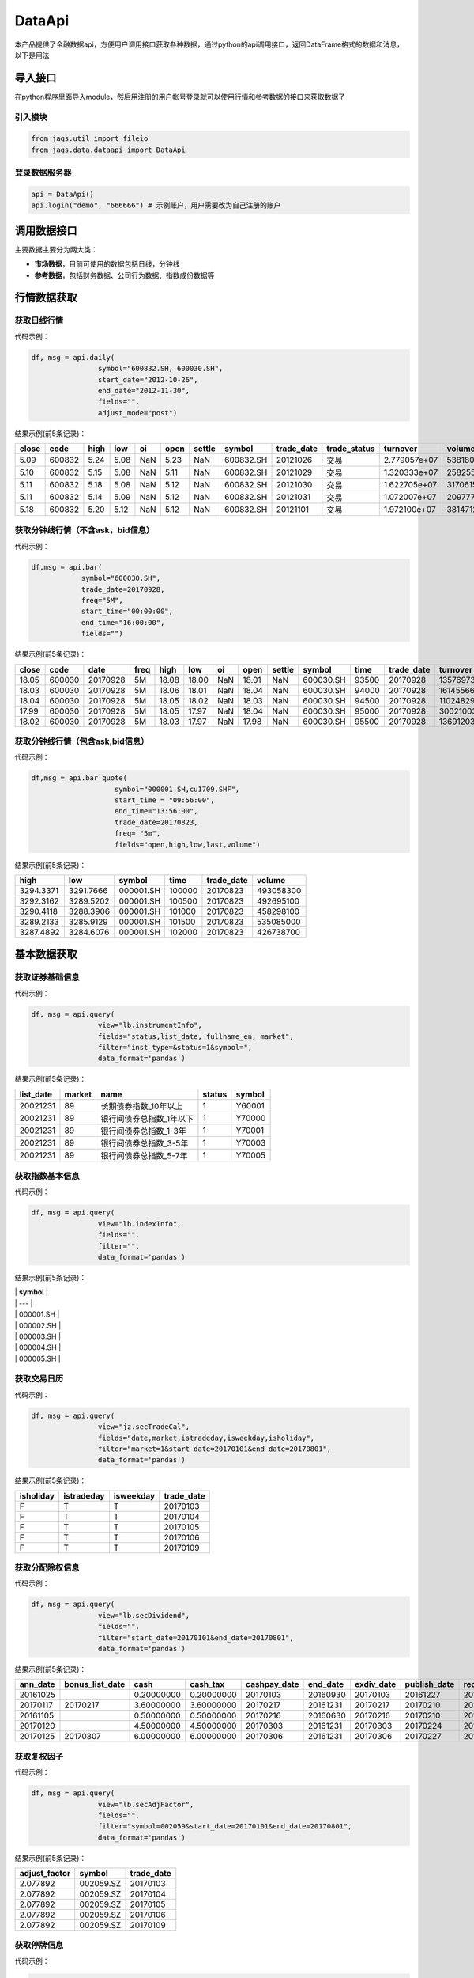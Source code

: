 DataApi
-------

本产品提供了金融数据api，方便用户调用接口获取各种数据，通过python的api调用接口，返回DataFrame格式的数据和消息，以下是用法

导入接口
~~~~~~~~

在python程序里面导入module，然后用注册的用户帐号登录就可以使用行情和参考数据的接口来获取数据了

引入模块
^^^^^^^^

.. code:: python

    from jaqs.util import fileio
    from jaqs.data.dataapi import DataApi

登录数据服务器
^^^^^^^^^^^^^^

.. code:: python

    api = DataApi()
    api.login("demo", "666666") # 示例账户，用户需要改为自己注册的账户

调用数据接口
~~~~~~~~~~~~

主要数据主要分为两大类：

-  **市场数据**\ ，目前可使用的数据包括日线，分钟线
-  **参考数据**\ ，包括财务数据、公司行为数据、指数成份数据等

行情数据获取
~~~~~~~~~~~~

获取日线行情
^^^^^^^^^^^^

代码示例：

.. code:: python

    df, msg = api.daily(
                    symbol="600832.SH, 600030.SH", 
                    start_date="2012-10-26",
                    end_date="2012-11-30", 
                    fields="", 
                    adjust_mode="post")

结果示例(前5条记录)：

+---------+----------+--------+--------+-------+--------+----------+-------------+---------------+-----------------+----------------+-----------+--------+
| close   | code     | high   | low    | oi    | open   | settle   | symbol      | trade\_date   | trade\_status   | turnover       | volume    | vwap   |
+=========+==========+========+========+=======+========+==========+=============+===============+=================+================+===========+========+
| 5.09    | 600832   | 5.24   | 5.08   | NaN   | 5.23   | NaN      | 600832.SH   | 20121026      | 交易            | 2.779057e+07   | 5381800   | 5.16   |
+---------+----------+--------+--------+-------+--------+----------+-------------+---------------+-----------------+----------------+-----------+--------+
| 5.10    | 600832   | 5.15   | 5.08   | NaN   | 5.11   | NaN      | 600832.SH   | 20121029      | 交易            | 1.320333e+07   | 2582557   | 5.11   |
+---------+----------+--------+--------+-------+--------+----------+-------------+---------------+-----------------+----------------+-----------+--------+
| 5.11    | 600832   | 5.18   | 5.08   | NaN   | 5.12   | NaN      | 600832.SH   | 20121030      | 交易            | 1.622705e+07   | 3170615   | 5.12   |
+---------+----------+--------+--------+-------+--------+----------+-------------+---------------+-----------------+----------------+-----------+--------+
| 5.11    | 600832   | 5.14   | 5.09   | NaN   | 5.12   | NaN      | 600832.SH   | 20121031      | 交易            | 1.072007e+07   | 2097770   | 5.11   |
+---------+----------+--------+--------+-------+--------+----------+-------------+---------------+-----------------+----------------+-----------+--------+
| 5.18    | 600832   | 5.20   | 5.12   | NaN   | 5.12   | NaN      | 600832.SH   | 20121101      | 交易            | 1.972100e+07   | 3814712   | 5.17   |
+---------+----------+--------+--------+-------+--------+----------+-------------+---------------+-----------------+----------------+-----------+--------+

获取分钟线行情（不含ask，bid信息）
^^^^^^^^^^^^^^^^^^^^^^^^^^^^^^^^^^

代码示例：

.. code:: python

    df,msg = api.bar(
                symbol="600030.SH", 
                trade_date=20170928, 
                freq="5M",
                start_time="00:00:00",
                end_time="16:00:00",
                fields="")

结果示例(前5条记录)：

+---------+----------+------------+--------+---------+---------+-------+---------+----------+-------------+---------+---------------+--------------+-----------+-------------+
| close   | code     | date       | freq   | high    | low     | oi    | open    | settle   | symbol      | time    | trade\_date   | turnover     | volume    | vwap        |
+=========+==========+============+========+=========+=========+=======+=========+==========+=============+=========+===============+==============+===========+=============+
| 18.05   | 600030   | 20170928   | 5M     | 18.08   | 18.00   | NaN   | 18.01   | NaN      | 600030.SH   | 93500   | 20170928      | 13576973.0   | 752900    | 18.032903   |
+---------+----------+------------+--------+---------+---------+-------+---------+----------+-------------+---------+---------------+--------------+-----------+-------------+
| 18.03   | 600030   | 20170928   | 5M     | 18.06   | 18.01   | NaN   | 18.04   | NaN      | 600030.SH   | 94000   | 20170928      | 16145566.0   | 895110    | 18.037522   |
+---------+----------+------------+--------+---------+---------+-------+---------+----------+-------------+---------+---------------+--------------+-----------+-------------+
| 18.04   | 600030   | 20170928   | 5M     | 18.05   | 18.02   | NaN   | 18.03   | NaN      | 600030.SH   | 94500   | 20170928      | 11024829.0   | 611400    | 18.032105   |
+---------+----------+------------+--------+---------+---------+-------+---------+----------+-------------+---------+---------------+--------------+-----------+-------------+
| 17.99   | 600030   | 20170928   | 5M     | 18.05   | 17.97   | NaN   | 18.04   | NaN      | 600030.SH   | 95000   | 20170928      | 30021003.0   | 1667190   | 18.006948   |
+---------+----------+------------+--------+---------+---------+-------+---------+----------+-------------+---------+---------------+--------------+-----------+-------------+
| 18.02   | 600030   | 20170928   | 5M     | 18.03   | 17.97   | NaN   | 17.98   | NaN      | 600030.SH   | 95500   | 20170928      | 13691203.0   | 761161    | 17.987263   |
+---------+----------+------------+--------+---------+---------+-------+---------+----------+-------------+---------+---------------+--------------+-----------+-------------+

获取分钟线行情（包含ask,bid信息）
^^^^^^^^^^^^^^^^^^^^^^^^^^^^^^^^^

代码示例：

.. code:: python

    df,msg = api.bar_quote(
                        symbol="000001.SH,cu1709.SHF",  
                        start_time = "09:56:00", 
                        end_time="13:56:00", 
                        trade_date=20170823, 
                        freq= "5m",
                        fields="open,high,low,last,volume")

结果示例(前5条记录)：

+-------------+-------------+-------------+----------+---------------+-------------+
| high        | low         | symbol      | time     | trade\_date   | volume      |
+=============+=============+=============+==========+===============+=============+
| 3294.3371   | 3291.7666   | 000001.SH   | 100000   | 20170823      | 493058300   |
+-------------+-------------+-------------+----------+---------------+-------------+
| 3292.3162   | 3289.5202   | 000001.SH   | 100500   | 20170823      | 492695100   |
+-------------+-------------+-------------+----------+---------------+-------------+
| 3290.4118   | 3288.3906   | 000001.SH   | 101000   | 20170823      | 458298100   |
+-------------+-------------+-------------+----------+---------------+-------------+
| 3289.2133   | 3285.9129   | 000001.SH   | 101500   | 20170823      | 535085000   |
+-------------+-------------+-------------+----------+---------------+-------------+
| 3287.4892   | 3284.6076   | 000001.SH   | 102000   | 20170823      | 426738700   |
+-------------+-------------+-------------+----------+---------------+-------------+

基本数据获取
~~~~~~~~~~~~

获取证券基础信息
^^^^^^^^^^^^^^^^

代码示例：

.. code:: python

    df, msg = api.query(
                    view="lb.instrumentInfo", 
                    fields="status,list_date, fullname_en, market", 
                    filter="inst_type=&status=1&symbol=", 
                    data_format='pandas')

结果示例(前5条记录)：

+------------------+--------------+-----------------------------+--------------+--------------+
| **list\_date**   | **market**   | **name**                    | **status**   | **symbol**   |
+==================+==============+=============================+==============+==============+
| 20021231         | 89           | 长期债券指数\_10年以上      | 1            | Y60001       |
+------------------+--------------+-----------------------------+--------------+--------------+
| 20021231         | 89           | 银行间债券总指数\_1年以下   | 1            | Y70000       |
+------------------+--------------+-----------------------------+--------------+--------------+
| 20021231         | 89           | 银行间债券总指数\_1-3年     | 1            | Y70001       |
+------------------+--------------+-----------------------------+--------------+--------------+
| 20021231         | 89           | 银行间债券总指数\_3-5年     | 1            | Y70003       |
+------------------+--------------+-----------------------------+--------------+--------------+
| 20021231         | 89           | 银行间债券总指数\_5-7年     | 1            | Y70005       |
+------------------+--------------+-----------------------------+--------------+--------------+

获取指数基本信息
^^^^^^^^^^^^^^^^

代码示例：

.. code:: python

    df, msg = api.query(
                    view="lb.indexInfo", 
                    fields="", 
                    filter="", 
                    data_format='pandas')

结果示例(前5条记录)：

| \| **symbol** \|
| \| --- \|
| \| 000001.SH \|
| \| 000002.SH \|
| \| 000003.SH \|
| \| 000004.SH \|
| \| 000005.SH \|

获取交易日历
^^^^^^^^^^^^

代码示例：

.. code:: python

    df, msg = api.query(
                    view="jz.secTradeCal", 
                    fields="date,market,istradeday,isweekday,isholiday", 
                    filter="market=1&start_date=20170101&end_date=20170801", 
                    data_format='pandas')

结果示例(前5条记录)：

+-----------------+------------------+-----------------+-------------------+
| **isholiday**   | **istradeday**   | **isweekday**   | **trade\_date**   |
+=================+==================+=================+===================+
| F               | T                | T               | 20170103          |
+-----------------+------------------+-----------------+-------------------+
| F               | T                | T               | 20170104          |
+-----------------+------------------+-----------------+-------------------+
| F               | T                | T               | 20170105          |
+-----------------+------------------+-----------------+-------------------+
| F               | T                | T               | 20170106          |
+-----------------+------------------+-----------------+-------------------+
| F               | T                | T               | 20170109          |
+-----------------+------------------+-----------------+-------------------+

获取分配除权信息
^^^^^^^^^^^^^^^^

代码示例：

.. code:: python

    df, msg = api.query(
                    view="lb.secDividend", 
                    fields="", 
                    filter="start_date=20170101&end_date=20170801", 
                    data_format='pandas')

结果示例(前5条记录)：

+-----------------+-------------------------+--------------+-----------------+---------------------+-----------------+-------------------+---------------------+--------------------+--------------------+---------------------------+--------------+
| **ann\_date**   | **bonus\_list\_date**   | **cash**     | **cash\_tax**   | **cashpay\_date**   | **end\_date**   | **exdiv\_date**   | **publish\_date**   | **record\_date**   | **share\_ratio**   | **share\_trans\_ratio**   | **symbol**   |
+=================+=========================+==============+=================+=====================+=================+===================+=====================+====================+====================+===========================+==============+
| 20161025        |                         | 0.20000000   | 0.20000000      | 20170103            | 20160930        | 20170103          | 20161227            | 20161230           | 0.0                | 0.000000                  | 002059.SZ    |
+-----------------+-------------------------+--------------+-----------------+---------------------+-----------------+-------------------+---------------------+--------------------+--------------------+---------------------------+--------------+
| 20170117        | 20170217                | 3.60000000   | 3.60000000      | 20170217            | 20161231        | 20170217          | 20170210            | 20170216           | 0.0                | 5.000000                  | 300561.SZ    |
+-----------------+-------------------------+--------------+-----------------+---------------------+-----------------+-------------------+---------------------+--------------------+--------------------+---------------------------+--------------+
| 20161105        |                         | 0.50000000   | 0.50000000      | 20170216            | 20160630        | 20170216          | 20170210            | 20170215           | 0.0                | 0.000000                  | 601900.SH    |
+-----------------+-------------------------+--------------+-----------------+---------------------+-----------------+-------------------+---------------------+--------------------+--------------------+---------------------------+--------------+
| 20170120        |                         | 4.50000000   | 4.50000000      | 20170303            | 20161231        | 20170303          | 20170224            | 20170302           | 0.0                | 0.000000                  | 603025.SH    |
+-----------------+-------------------------+--------------+-----------------+---------------------+-----------------+-------------------+---------------------+--------------------+--------------------+---------------------------+--------------+
| 20170125        | 20170307                | 6.00000000   | 6.00000000      | 20170306            | 20161231        | 20170306          | 20170227            | 20170303           | 0.0                | 12.000000                 | 600816.SH    |
+-----------------+-------------------------+--------------+-----------------+---------------------+-----------------+-------------------+---------------------+--------------------+--------------------+---------------------------+--------------+

获取复权因子
^^^^^^^^^^^^

代码示例：

.. code:: python

    df, msg = api.query(
                    view="lb.secAdjFactor", 
                    fields="", 
                    filter="symbol=002059&start_date=20170101&end_date=20170801", 
                    data_format='pandas')

结果示例(前5条记录)：

+----------------------+--------------+-------------------+
| **adjust\_factor**   | **symbol**   | **trade\_date**   |
+======================+==============+===================+
| 2.077892             | 002059.SZ    | 20170103          |
+----------------------+--------------+-------------------+
| 2.077892             | 002059.SZ    | 20170104          |
+----------------------+--------------+-------------------+
| 2.077892             | 002059.SZ    | 20170105          |
+----------------------+--------------+-------------------+
| 2.077892             | 002059.SZ    | 20170106          |
+----------------------+--------------+-------------------+
| 2.077892             | 002059.SZ    | 20170109          |
+----------------------+--------------+-------------------+

获取停牌信息
^^^^^^^^^^^^

代码示例：

.. code:: python

    df, msg = api.query(
                    view="lb.secSusp", 
                    fields="susp_time", 
                    filter="symbol=002059", 
                    data_format='pandas')

结果示例(前5条记录)：

+-----------------+------------------+------------------+--------------------+------------------+--------------+
| **ann\_date**   | **resu\_date**   | **susp\_date**   | **susp\_reason**   | **susp\_time**   | **symbol**   |
+=================+==================+==================+====================+==================+==============+
| 20080408        | 20080409         | 20080408         | 召开股东大会       | 9:30:00          | 002059.SZ    |
+-----------------+------------------+------------------+--------------------+------------------+--------------+
| 20080612        | 20080613         | 20080612         | 召开股东大会       | 9:30:00          | 002059.SZ    |
+-----------------+------------------+------------------+--------------------+------------------+--------------+
| 20080922        | 20080922         | 20080922         | 异常波动           | 9:30:00          | 002059.SZ    |
+-----------------+------------------+------------------+--------------------+------------------+--------------+
| 20090220        | 20090223         | 20090220         | 召开股东大会       | 9:30:00          | 002059.SZ    |
+-----------------+------------------+------------------+--------------------+------------------+--------------+
| 20090417        | 20090420         | 20090417         | 召开股东大会       | 9:30:00          | 002059.SZ    |
+-----------------+------------------+------------------+--------------------+------------------+--------------+

获取行业分类
^^^^^^^^^^^^

代码示例：

.. code:: python

    df, msg = api.query(
                    view="lb.secIndustry", 
                    fields="", 
                    filter="industry1_name=金融&industry2_name=金融&industry_src=中证", 
                    data_format='pandas')

结果示例(前5条记录)：

+----------------+-----------------------+-----------------------+-----------------------+-----------------------+-----------------------+-----------------------+-----------------------+-----------------------+---------------------+---------------+-----------------+--------------+
| **in\_date**   | **industry1\_code**   | **industry1\_name**   | **industry2\_code**   | **industry2\_name**   | **industry3\_code**   | **industry3\_name**   | **industry4\_code**   | **industry4\_name**   | **industry\_src**   | **is\_new**   | **out\_date**   | **symbol**   |
+================+=======================+=======================+=======================+=======================+=======================+=======================+=======================+=======================+=====================+===============+=================+==============+
| 20130219       | J                     | 金融业                | J66                   | 货币金融服务          |                       |                       |                       |                       | 中证指数有限公司    | Y             |                 | 000001.SZ    |
+----------------+-----------------------+-----------------------+-----------------------+-----------------------+-----------------------+-----------------------+-----------------------+-----------------------+---------------------+---------------+-----------------+--------------+
| 20130219       | J                     | 金融业                | J69                   | 其他金融业            |                       |                       |                       |                       | 中证指数有限公司    | Y             |                 | 000563.SZ    |
+----------------+-----------------------+-----------------------+-----------------------+-----------------------+-----------------------+-----------------------+-----------------------+-----------------------+---------------------+---------------+-----------------+--------------+
| 20130219       | J                     | 金融业                | J66                   | 货币金融服务          |                       |                       |                       |                       | 中证指数有限公司    | Y             |                 | 600000.SH    |
+----------------+-----------------------+-----------------------+-----------------------+-----------------------+-----------------------+-----------------------+-----------------------+-----------------------+---------------------+---------------+-----------------+--------------+
| 20130219       | J                     | 金融业                | J66                   | 货币金融服务          |                       |                       |                       |                       | 中证指数有限公司    | Y             |                 | 600015.SH    |
+----------------+-----------------------+-----------------------+-----------------------+-----------------------+-----------------------+-----------------------+-----------------------+-----------------------+---------------------+---------------+-----------------+--------------+
| 20130219       | J                     | 金融业                | J66                   | 货币金融服务          |                       |                       |                       |                       | 中证指数有限公司    | Y             |                 | 600016.SH    |
+----------------+-----------------------+-----------------------+-----------------------+-----------------------+-----------------------+-----------------------+-----------------------+-----------------------+---------------------+---------------+-----------------+--------------+

获取指数成份
^^^^^^^^^^^^

代码示例：

.. code:: python

    df, msg = api.query(
                    view="lb.indexCons", 
                    fields="", 
                    filter="index_code=399001&is_new=Y", 
                    data_format='pandas')

结果示例(前5条记录)：

+----------------+-------------------+-----------------+--------------+
| **in\_date**   | **index\_code**   | **out\_date**   | **symbol**   |
+================+===================+=================+==============+
| 20140814       | 000001.SH         |                 | 603126.SH    |
+----------------+-------------------+-----------------+--------------+
| 20140815       | 000001.SH         |                 | 603111.SH    |
+----------------+-------------------+-----------------+--------------+
| 20090511       | 000001.SH         |                 | 600372.SH    |
+----------------+-------------------+-----------------+--------------+
| 20140819       | 000001.SH         |                 | 603100.SH    |
+----------------+-------------------+-----------------+--------------+
| 20140822       | 000001.SH         |                 | 603609.SH    |
+----------------+-------------------+-----------------+--------------+

获取常量参数
^^^^^^^^^^^^

代码示例：

.. code:: python

    df, msg = api.query(
                    view="jz.sysConstants", 
                    fields="", 
                    filter="code_type=symbol_type", 
                    data_format='pandas')

结果示例(前5条记录)：

+------------+------------------+-------------+
| **code**   | **code\_type**   | **value**   |
+============+==================+=============+
| 1          | inst\_type       | 股票        |
+------------+------------------+-------------+
| 10         | inst\_type       | 回购        |
+------------+------------------+-------------+
| 100        | inst\_type       | 指数        |
+------------+------------------+-------------+
| 101        | inst\_type       | 股指期货    |
+------------+------------------+-------------+
| 102        | inst\_type       | 国债期货    |
+------------+------------------+-------------+

获取日行情估值
^^^^^^^^^^^^^^

代码示例：

.. code:: python

    df, msg = api.query(
                    view="wd.secDailyIndicator",
                    fields='pb,net_assets,ncf,price_level',
                    filter='symbol=000063.SZ&start_date=20170605&end_date=20170701')

结果示例(前5条记录)：

+--------------------+----------------------------+-----------------+----------------+-------------------+----------+----------+--------------------+--------------------------+--------------+----------------------------+-------------------+
| **close\_price**   | **float\_market\_value**   | **high\_52w**   | **low\_52w**   | **net\_assets**   | **pb**   | **pe**   | **price\_level**   | **share\_float\_free**   | **symbol**   | **total\_market\_value**   | **trade\_date**   |
+====================+============================+=================+================+===================+==========+==========+====================+==========================+==============+============================+===================+
| 19.62              | 6.726969e+06               | 20.05           | 13.07          | 3.659734e+10      | 2.2457   | 0.0      | 0                  | 215879.8077              | 000063.SZ    | 8.218724e+06               | 20170605          |
+--------------------+----------------------------+-----------------+----------------+-------------------+----------+----------+--------------------+--------------------------+--------------+----------------------------+-------------------+
| 19.81              | 6.792113e+06               | 20.05           | 13.07          | 3.659734e+10      | 2.2675   | 0.0      | 0                  | 215879.8077              | 000063.SZ    | 8.298314e+06               | 20170606          |
+--------------------+----------------------------+-----------------+----------------+-------------------+----------+----------+--------------------+--------------------------+--------------+----------------------------+-------------------+
| 20.59              | 7.059546e+06               | 20.80           | 13.07          | 3.659734e+10      | 2.3567   | 0.0      | 0                  | 215879.8077              | 000063.SZ    | 8.625052e+06               | 20170607          |
+--------------------+----------------------------+-----------------+----------------+-------------------+----------+----------+--------------------+--------------------------+--------------+----------------------------+-------------------+
| 20.63              | 7.073260e+06               | 21.05           | 13.07          | 3.659734e+10      | 2.3613   | 0.0      | 0                  | 215879.8077              | 000063.SZ    | 8.641808e+06               | 20170608          |
+--------------------+----------------------------+-----------------+----------------+-------------------+----------+----------+--------------------+--------------------------+--------------+----------------------------+-------------------+
| 20.98              | 7.193262e+06               | 21.09           | 13.07          | 3.659734e+10      | 2.4014   | 0.0      | 0                  | 215879.8077              | 000063.SZ    | 8.788421e+06               | 20170609          |
+--------------------+----------------------------+-----------------+----------------+-------------------+----------+----------+--------------------+--------------------------+--------------+----------------------------+-------------------+

获取资产负债表
^^^^^^^^^^^^^^

代码示例：

.. code:: python

    df, msg = api.query(
                    view="lb.balanceSheet", 
                    fields="", 
                    filter="symbol=002636.SZ", 
                    data_format='pandas')

结果示例(前5条记录)：

+-----------------+-----------------+-------------------+------------------+--------------------+--------------------+--------------+------------------------+
| **acct\_rcv**   | **ann\_date**   | **inventories**   | **notes\_rcv**   | **report\_date**   | **report\_type**   | **symbol**   | **tot\_cur\_assets**   |
+=================+=================+===================+==================+====================+====================+==============+========================+
| 2.035835e+08    | 20130318        | 7.627147e+07      | 1.737082e+08     | 20121231           | 408006000          | 002636.SZ    | 1.074759e+09           |
+-----------------+-----------------+-------------------+------------------+--------------------+--------------------+--------------+------------------------+
| 7.050691e+08    | 20130425        | 1.685824e+08      | 2.460369e+08     | 20130331           | 408001000          | 002636.SZ    | 1.890115e+09           |
+-----------------+-----------------+-------------------+------------------+--------------------+--------------------+--------------+------------------------+
| 2.436788e+08    | 20120421        | 6.736024e+07      | 5.982293e+07     | 20101231           | 408009000          | 002636.SZ    | 4.718200e+08           |
+-----------------+-----------------+-------------------+------------------+--------------------+--------------------+--------------+------------------------+
| 2.495033e+08    | 20120424        | 1.077278e+08      | 1.173246e+08     | 20120331           | 408006000          | 002636.SZ    | 1.133775e+09           |
+-----------------+-----------------+-------------------+------------------+--------------------+--------------------+--------------+------------------------+
| 2.035835e+08    | 20140422        | 7.627147e+07      | 1.737082e+08     | 20121231           | 408009000          | 002636.SZ    | 1.074759e+09           |
+-----------------+-----------------+-------------------+------------------+--------------------+--------------------+--------------+------------------------+

获取利润表
^^^^^^^^^^

代码示例：

.. code:: python

    df, msg = api.query(
                    view="lb.income", 
                    fields="", 
                    filter="symbol=600030.SH,000063.SZ,000001.SZ&report_type=408002000&start_date=20160601&end_date=20170601", 
                    data_format='pandas')

结果示例(前5条记录)：

+-----------------+-------------------+---------------------------------------+------------------------+-----------------+--------------------+-----------------+--------------------+--------------+-----------------------+-------------------+------------------------+
| **ann\_date**   | **int\_income**   | **less\_handling\_chrg\_comm\_exp**   | **net\_int\_income**   | **oper\_exp**   | **oper\_profit**   | **oper\_rev**   | **report\_date**   | **symbol**   | **tot\_oper\_cost**   | **tot\_profit**   | **total\_oper\_rev**   |
+=================+===================+=======================================+========================+=================+====================+=================+====================+==============+=======================+===================+========================+
| 20160812        | 3.120900e+10      | 857000000.0                           | 1.779800e+10           | 1.909500e+10    | 8.142000e+09       | 2.723700e+10    | 20160630           | 000001.SZ    | 1.909500e+10          | 8.125000e+09      | 2.723700e+10           |
+-----------------+-------------------+---------------------------------------+------------------------+-----------------+--------------------+-----------------+--------------------+--------------+-----------------------+-------------------+------------------------+
| 20160825        | 0.000000e+00      | 0.0                                   | 6.524571e+08           | 5.588709e+09    | 4.970444e+09       | 1.055915e+10    | 20160630           | 600030.SH    | 5.588709e+09          | 4.917090e+09      | 1.055915e+10           |
+-----------------+-------------------+---------------------------------------+------------------------+-----------------+--------------------+-----------------+--------------------+--------------+-----------------------+-------------------+------------------------+
| 20160826        | 0.000000e+00      | 0.0                                   | 0.000000e+00           | 0.000000e+00    | 1.811750e+08       | 2.589879e+10    | 20160630           | 000063.SZ    | 2.615474e+10          | 1.336791e+09      | 2.589879e+10           |
+-----------------+-------------------+---------------------------------------+------------------------+-----------------+--------------------+-----------------+--------------------+--------------+-----------------------+-------------------+------------------------+
| 20161029        | 0.000000e+00      | 0.0                                   | 7.365511e+08           | 5.237163e+09    | 3.643600e+09       | 8.880763e+09    | 20160930           | 600030.SH    | 5.237163e+09          | 3.659715e+09      | 8.880763e+09           |
+-----------------+-------------------+---------------------------------------+------------------------+-----------------+--------------------+-----------------+--------------------+--------------+-----------------------+-------------------+------------------------+
| 20161021        | 3.200700e+10      | 863000000.0                           | 1.836700e+10           | 1.881000e+10    | 8.389000e+09       | 2.719900e+10    | 20160930           | 000001.SZ    | 1.881000e+10          | 8.406000e+09      | 2.719900e+10           |
+-----------------+-------------------+---------------------------------------+------------------------+-----------------+--------------------+-----------------+--------------------+--------------+-----------------------+-------------------+------------------------+

获取现金流量表
^^^^^^^^^^^^^^

代码示例：

.. code:: python

    df, msg = api.query(
                    view="lb.cashFlow", 
                    fields="", 
                    filter="symbol=002548.SZ", 
                    data_format='pandas')

结果示例(前5条记录)：

+-----------------+------------------------------------+----------------------------------+-------------------------------+---------------------------------------+----------------------------------+----------------------------------------+---------------------------+----------------------------+----------------------------------+-----------+--------------------------------------+---------------------------------------+----------------------------------------+-----------------------------------------+------------------------+--------------------+--------------------+--------------------------------------+---------------------------------------+--------------+
| **ann\_date**   | **cash\_recp\_prem\_orig\_inco**   | **cash\_recp\_return\_invest**   | **cash\_recp\_sg\_and\_rs**   | **incl\_dvd\_profit\_paid\_sc\_ms**   | **net\_cash\_flows\_inv\_act**   | **net\_cash\_received\_reinsu\_bus**   | **net\_incr\_dep\_cob**   | **net\_incr\_disp\_tfa**   | **net\_incr\_fund\_borr\_ofi**   | **...**   | **net\_incr\_int\_handling\_chrg**   | **net\_incr\_loans\_central\_bank**   | **other\_cash\_recp\_ral\_fnc\_act**   | **other\_cash\_recp\_ral\_oper\_act**   | **recp\_tax\_rends**   | **report\_date**   | **report\_type**   | **stot\_cash\_inflows\_oper\_act**   | **stot\_cash\_outflows\_oper\_act**   | **symbol**   |
+=================+====================================+==================================+===============================+=======================================+==================================+========================================+===========================+============================+==================================+===========+======================================+=======================================+========================================+=========================================+========================+====================+====================+======================================+=======================================+==============+
| 20140815        | 0.0                                | 1071150.68                       | 4.747366e+08                  | 0.0                                   | 3.387516e+05                     | 0.0                                    | 0.0                       | 0.0                        | 0.0                              | ...       | 0.0                                  | 0.0                                   | 0.000000e+00                           | 2.372317e+07                            | 0.00                   | 20130630           | 408003000          | 4.984598e+08                         | 4.938527e+08                          | 002548.SZ    |
+-----------------+------------------------------------+----------------------------------+-------------------------------+---------------------------------------+----------------------------------+----------------------------------------+---------------------------+----------------------------+----------------------------------+-----------+--------------------------------------+---------------------------------------+----------------------------------------+-----------------------------------------+------------------------+--------------------+--------------------+--------------------------------------+---------------------------------------+--------------+
| 20140815        | 0.0                                | 492274.24                        | 4.574233e+08                  | 0.0                                   | -5.160987e+06                    | 0.0                                    | 0.0                       | 0.0                        | 0.0                              | ...       | 0.0                                  | 0.0                                   | 0.000000e+00                           | -2.986875e+05                           | 0.00                   | 20140630           | 408002000          | 4.571247e+08                         | 4.261462e+08                          | 002548.SZ    |
+-----------------+------------------------------------+----------------------------------+-------------------------------+---------------------------------------+----------------------------------+----------------------------------------+---------------------------+----------------------------+----------------------------------+-----------+--------------------------------------+---------------------------------------+----------------------------------------+-----------------------------------------+------------------------+--------------------+--------------------+--------------------------------------+---------------------------------------+--------------+
| 20140815        | 0.0                                | 37071150.68                      | 1.294270e+08                  | 0.0                                   | 3.893878e+07                     | 0.0                                    | 0.0                       | 0.0                        | 0.0                              | ...       | 0.0                                  | 0.0                                   | 0.000000e+00                           | -7.582736e+06                           | 0.00                   | 20130630           | 408008000          | 1.218442e+08                         | 1.523719e+08                          | 002548.SZ    |
+-----------------+------------------------------------+----------------------------------+-------------------------------+---------------------------------------+----------------------------------+----------------------------------------+---------------------------+----------------------------+----------------------------------+-----------+--------------------------------------+---------------------------------------+----------------------------------------+-----------------------------------------+------------------------+--------------------+--------------------+--------------------------------------+---------------------------------------+--------------+
| 20140815        | 0.0                                | 492274.24                        | 1.098741e+08                  | 0.0                                   | -4.613494e+07                    | 0.0                                    | 0.0                       | 0.0                        | 0.0                              | ...       | 0.0                                  | 0.0                                   | 0.000000e+00                           | 2.659082e+08                            | 0.00                   | 20140630           | 408007000          | 3.757823e+08                         | 3.125591e+08                          | 002548.SZ    |
+-----------------+------------------------------------+----------------------------------+-------------------------------+---------------------------------------+----------------------------------+----------------------------------------+---------------------------+----------------------------+----------------------------------+-----------+--------------------------------------+---------------------------------------+----------------------------------------+-----------------------------------------+------------------------+--------------------+--------------------+--------------------------------------+---------------------------------------+--------------+
| 20170429        | 0.0                                | 19237803.19                      | 2.754383e+09                  | 2450000.0                             | -7.779336e+08                    | 0.0                                    | 0.0                       | 0.0                        | 0.0                              | ...       | 0.0                                  | 0.0                                   | 1.547990e+08                           | 4.374965e+07                            | 0.00                   | 20161231           | 408001000          | 2.798133e+09                         | 2.846801e+09                          | 002548.SZ    |
+-----------------+------------------------------------+----------------------------------+-------------------------------+---------------------------------------+----------------------------------+----------------------------------------+---------------------------+----------------------------+----------------------------------+-----------+--------------------------------------+---------------------------------------+----------------------------------------+-----------------------------------------+------------------------+--------------------+--------------------+--------------------------------------+---------------------------------------+--------------+

获取业绩快报
^^^^^^^^^^^^

代码示例：

.. code:: python

    df, msg = api.query(
                    view="lb.profitExpress", 
                    fields="", 
                    filter="start_anndate=20170101", 
                    data_format='pandas')

结果示例(前5条记录)：

+-----------------+-----------------------------+--------------------+-----------------+--------------------+--------------+---------------------+---------------------+
| **ann\_date**   | **net\_profit\_int\_inc**   | **oper\_profit**   | **oper\_rev**   | **report\_date**   | **symbol**   | **total\_assets**   | **total\_profit**   |
+=================+=============================+====================+=================+====================+==============+=====================+=====================+
| 20170207        | 1.054700e+10                | 1.227300e+10       | 9.844400e+10    | 20161231           | 601633.SH    | 9.214600e+10        | 1.248000e+10        |
+-----------------+-----------------------------+--------------------+-----------------+--------------------+--------------+---------------------+---------------------+
| 20170713        | 1.493567e+08                | 1.902676e+08       | 1.218885e+09    | 20170630           | 002258.SZ    | 3.658932e+09        | 1.890177e+08        |
+-----------------+-----------------------------+--------------------+-----------------+--------------------+--------------+---------------------+---------------------+
| 20170228        | 1.177647e+08                | 1.142228e+08       | 1.023947e+09    | 20161231           | 002406.SZ    | 2.538539e+09        | 1.389901e+08        |
+-----------------+-----------------------------+--------------------+-----------------+--------------------+--------------+---------------------+---------------------+
| 20170228        | 2.148007e+08                | 1.276432e+08       | 4.011206e+09    | 20161231           | 002087.SZ    | 7.744742e+09        | 2.504674e+08        |
+-----------------+-----------------------------+--------------------+-----------------+--------------------+--------------+---------------------+---------------------+
| 20170228        | 1.621291e+08                | 1.944727e+08       | 1.480000e+09    | 20161231           | 002688.SZ    | 2.713363e+09        | 2.025310e+08        |
+-----------------+-----------------------------+--------------------+-----------------+--------------------+--------------+---------------------+---------------------+

获取限售股解禁表
^^^^^^^^^^^^^^^^

代码示例：

.. code:: python

    df, msg = api.query(
                    view="lb.secRestricted", 
                    fields="", 
                    filter="list_date=20170925", 
                    data_format='pandas')

结果示例(前5条记录)：

+----------------------+------------------+--------------+
| **lifted\_shares**   | **list\_date**   | **symbol**   |
+======================+==================+==============+
| 7.597341e+08         | 20171011         | 000536.SZ    |
+----------------------+------------------+--------------+
| 7.586547e+08         | 20171011         | 000813.SZ    |
+----------------------+------------------+--------------+
| 2.776560e+08         | 20171011         | 002701.SZ    |
+----------------------+------------------+--------------+
| 1.151995e+08         | 20171010         | 603010.SH    |
+----------------------+------------------+--------------+
| 5.385944e+06         | 20171010         | 300190.SZ    |
+----------------------+------------------+--------------+
